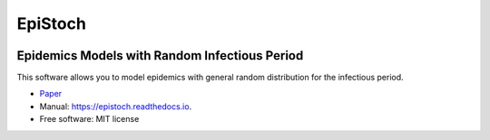 ========
EpiStoch
========


.. image:: https://img.shields.io/pypi/v/epistoch.svg
        :target: https://pypi.python.org/pypi/epistoch

.. image:: https://img.shields.io/travis/griano/epistoch.svg
        :target: https://travis-ci.com/griano/epistoch

.. image:: https://readthedocs.org/projects/epistoch/badge/?version=latest
        :target: https://epistoch.readthedocs.io/en/latest/?badge=latest
        :alt: Documentation Status




Epidemics Models with Random Infectious Period
================================================

This software allows you to model epidemics with general random distribution for the infectious period.


* Paper_
* Manual: https://epistoch.readthedocs.io.
* Free software: MIT license




.. _Paper: https://github.com/griano/epistoch/blob/master/paper/epistoch/epi_stoch.pdf
